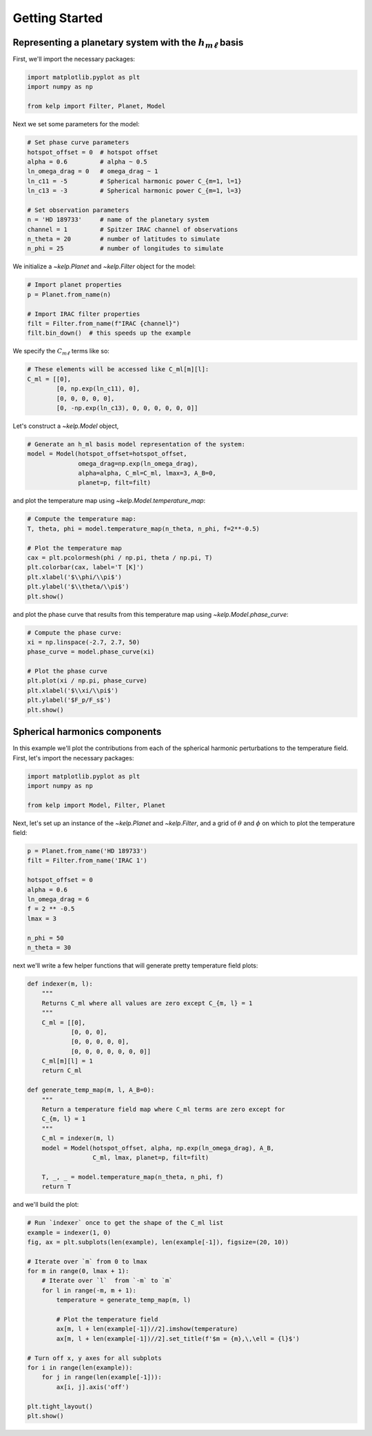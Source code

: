 Getting Started
===============

Representing a planetary system with the :math:`h_{m\ell}` basis
----------------------------------------------------------------

First, we'll import the necessary packages:

.. code-block:: python

    import matplotlib.pyplot as plt
    import numpy as np

    from kelp import Filter, Planet, Model

Next we set some parameters for the model:

.. code-block:: python

    # Set phase curve parameters
    hotspot_offset = 0  # hotspot offset
    alpha = 0.6         # alpha ~ 0.5
    ln_omega_drag = 0   # omega_drag ~ 1
    ln_c11 = -5         # Spherical harmonic power C_{m=1, l=1}
    ln_c13 = -3         # Spherical harmonic power C_{m=1, l=3}

    # Set observation parameters
    n = 'HD 189733'     # name of the planetary system
    channel = 1         # Spitzer IRAC channel of observations
    n_theta = 20        # number of latitudes to simulate
    n_phi = 25          # number of longitudes to simulate

We initialize a `~kelp.Planet` and `~kelp.Filter` object for the model:

.. code-block:: python

    # Import planet properties
    p = Planet.from_name(n)

    # Import IRAC filter properties
    filt = Filter.from_name(f"IRAC {channel}")
    filt.bin_down()  # this speeds up the example

We specify the :math:`C_{m\ell}` terms like so:

.. code-block:: python

    # These elements will be accessed like C_ml[m][l]:
    C_ml = [[0],
            [0, np.exp(ln_c11), 0],
            [0, 0, 0, 0, 0],
            [0, -np.exp(ln_c13), 0, 0, 0, 0, 0, 0]]

Let's construct a `~kelp.Model` object,

.. code-block:: python

    # Generate an h_ml basis model representation of the system:
    model = Model(hotspot_offset=hotspot_offset,
                  omega_drag=np.exp(ln_omega_drag),
                  alpha=alpha, C_ml=C_ml, lmax=3, A_B=0,
                  planet=p, filt=filt)

and plot the temperature map using `~kelp.Model.temperature_map`:

.. code-block:: python

    # Compute the temperature map:
    T, theta, phi = model.temperature_map(n_theta, n_phi, f=2**-0.5)

    # Plot the temperature map
    cax = plt.pcolormesh(phi / np.pi, theta / np.pi, T)
    plt.colorbar(cax, label='T [K]')
    plt.xlabel('$\\phi/\\pi$')
    plt.ylabel('$\\theta/\\pi$')
    plt.show()

.. plot::

    import matplotlib.pyplot as plt
    import numpy as np

    from kelp import Filter, Planet, Model

    # Set phase curve parameters
    hotspot_offset = 0  # hotspot offset
    alpha = 0.6         # alpha ~ 0.5
    ln_omega_drag = 0   # omega_drag ~ 1
    ln_c11 = -5         # Spherical harmonic power C_{m=1, l=1}
    ln_c13 = -3         # Spherical harmonic power C_{m=1, l=3}

    # Set observation parameters
    n = 'HD 189733'     # name of the planetary system
    channel = 1         # Spitzer IRAC channel of observations
    n_theta = 20        # number of latitudes to simulate
    n_phi = 25          # number of longitudes to simulate

    # Import planet properties
    p = Planet.from_name(n)

    # Import IRAC filter properties
    filt = Filter.from_name(f"IRAC {channel}")
    filt.bin_down()  # this speeds up the example

    # These elements will be accessed like C_ml[m][l]:
    C_ml = [[0],
            [0, np.exp(ln_c11), 0],
            [0, 0, 0, 0, 0],
            [0, -np.exp(ln_c13), 0, 0, 0, 0, 0, 0]]

    # Generate an h_ml basis model representation of the system:
    model = Model(hotspot_offset=hotspot_offset,
                  omega_drag=np.exp(ln_omega_drag),
                  alpha=alpha, C_ml=C_ml, lmax=3, A_B=0,
                  planet=p, filt=filt)

    # Compute the temperature map:
    T, theta, phi = model.temperature_map(n_theta, n_phi, f=2**-0.5)

    # Plot the temperature map
    cax = plt.pcolormesh(phi / np.pi, theta / np.pi, T)
    plt.colorbar(cax, label='T [K]')
    plt.xlabel('$\\phi/\\pi$')
    plt.ylabel('$\\theta/\\pi$')
    plt.show()

and plot the phase curve that results from this temperature map using
`~kelp.Model.phase_curve`:

.. code-block:: python

    # Compute the phase curve:
    xi = np.linspace(-2.7, 2.7, 50)
    phase_curve = model.phase_curve(xi)

    # Plot the phase curve
    plt.plot(xi / np.pi, phase_curve)
    plt.xlabel('$\\xi/\\pi$')
    plt.ylabel('$F_p/F_s$')
    plt.show()

.. plot::

    import matplotlib.pyplot as plt
    import numpy as np

    from kelp import Filter, Planet, Model

    # Set phase curve parameters
    hotspot_offset = 0  # hotspot offset
    alpha = 0.6         # alpha ~ 0.5
    ln_omega_drag = 0   # omega_drag ~ 1
    ln_c11 = -5         # Spherical harmonic power C_{m=1, l=1}
    ln_c13 = -3         # Spherical harmonic power C_{m=1, l=3}

    # Set observation parameters
    n = 'HD 189733'     # name of the planetary system
    channel = 1         # Spitzer IRAC channel of observations
    n_theta = 20        # number of latitudes to simulate
    n_phi = 25          # number of longitudes to simulate

    # Import planet properties
    p = Planet.from_name(n)

    # Import IRAC filter properties
    filt = Filter.from_name(f"IRAC {channel}")
    filt.bin_down()  # this speeds up the example

    # These elements will be accessed like C_ml[m][l]:
    C_ml = [[0],
            [0, np.exp(ln_c11), 0],
            [0, 0, 0, 0, 0],
            [0, -np.exp(ln_c13), 0, 0, 0, 0, 0, 0]]

    # Generate an h_ml basis model representation of the system:
    model = Model(hotspot_offset=hotspot_offset,
                  omega_drag=np.exp(ln_omega_drag),
                  alpha=alpha, C_ml=C_ml, lmax=3, A_B=0,
                  planet=p, filt=filt)

    # Compute the phase curve:
    xi = np.linspace(-2.7, 2.7, 50)
    phase_curve = model.phase_curve(xi)

    # Plot the phase curve
    plt.plot(xi / np.pi, phase_curve)
    plt.xlabel('$\\xi/\\pi$')
    plt.ylabel('$F_p/F_s$')
    plt.show()

Spherical harmonics components
------------------------------

In this example we'll plot the contributions from each of the spherical harmonic
perturbations to the temperature field. First, let's import the necessary
packages:

.. code-block:: python

    import matplotlib.pyplot as plt
    import numpy as np

    from kelp import Model, Filter, Planet

Next, let's set up an instance of the `~kelp.Planet` and `~kelp.Filter`, and
a grid of :math:`\theta` and :math:`\phi` on which to plot the temperature
field:

.. code-block:: python

    p = Planet.from_name('HD 189733')
    filt = Filter.from_name('IRAC 1')

    hotspot_offset = 0
    alpha = 0.6
    ln_omega_drag = 6
    f = 2 ** -0.5
    lmax = 3

    n_phi = 50
    n_theta = 30

next we'll write a few helper functions that will generate pretty temperature
field plots:

.. code-block:: python

    def indexer(m, l):
        """
        Returns C_ml where all values are zero except C_{m, l} = 1
        """
        C_ml = [[0],
                [0, 0, 0],
                [0, 0, 0, 0, 0],
                [0, 0, 0, 0, 0, 0, 0]]
        C_ml[m][l] = 1
        return C_ml

    def generate_temp_map(m, l, A_B=0):
        """
        Return a temperature field map where C_ml terms are zero except for
        C_{m, l} = 1
        """
        C_ml = indexer(m, l)
        model = Model(hotspot_offset, alpha, np.exp(ln_omega_drag), A_B,
                      C_ml, lmax, planet=p, filt=filt)

        T, _, _ = model.temperature_map(n_theta, n_phi, f)
        return T

and we'll build the plot:

.. code-block:: python

    # Run `indexer` once to get the shape of the C_ml list
    example = indexer(1, 0)
    fig, ax = plt.subplots(len(example), len(example[-1]), figsize=(20, 10))

    # Iterate over `m` from 0 to lmax
    for m in range(0, lmax + 1):
        # Iterate over `l`  from `-m` to `m`
        for l in range(-m, m + 1):
            temperature = generate_temp_map(m, l)

            # Plot the temperature field
            ax[m, l + len(example[-1])//2].imshow(temperature)
            ax[m, l + len(example[-1])//2].set_title(f'$m = {m},\,\ell = {l}$')

    # Turn off x, y axes for all subplots
    for i in range(len(example)):
        for j in range(len(example[-1])):
            ax[i, j].axis('off')

    plt.tight_layout()
    plt.show()

.. plot::

    import matplotlib.pyplot as plt
    import numpy as np

    from kelp import Model, Filter, Planet

    p = Planet.from_name('HD 189733')
    filt = Filter.from_name('IRAC 1')

    hotspot_offset = 0
    alpha = 0.6
    ln_omega_drag = 6
    f = 2 ** -0.5
    lmax = 3

    n_phi = 50
    n_theta = 20

    def indexer(m, l):
        """
        Returns C_ml where all values are zero except C_{m, l} = 1
        """
        C_ml = [[0],
                [0, 0, 0],
                [0, 0, 0, 0, 0],
                [0, 0, 0, 0, 0, 0, 0]]
        C_ml[m][l] = 1
        return C_ml


    def generate_temp_map(m, l, A_B=0):
        """
        Return a temperature field map where C_ml terms are zero except for
        C_{m, l} = 1
        """
        C_ml = indexer(m, l)
        model = Model(hotspot_offset, alpha, np.exp(ln_omega_drag), A_B,
                      C_ml, lmax, planet=p, filt=filt)

        return model.temperature_map(n_theta, n_phi, f)


    # Run `indexer` once to get the shape of the C_ml list
    example = indexer(1, 0)
    fig, ax = plt.subplots(len(example), len(example[-1]), figsize=(20, 10))

    # Iterate over `m` from 0 to lmax
    for m in range(0, lmax + 1):
        # Iterate over `l`  from `-m` to `m`
        for l in range(-m, m + 1):
            temperature, theta, phi = generate_temp_map(m, l)

            # Plot the temperature field
            ax[m, l + len(example[-1]) // 2].pcolormesh(phi, theta, temperature)
            ax[m, l + len(example[-1]) // 2].set_title(f'$m = {m},\,\ell = {l}$')

    # Turn off x, y axes for all subplots
    for i in range(len(example)):
        for j in range(len(example[-1])):
            ax[i, j].axis('off')

    plt.tight_layout()
    plt.show()